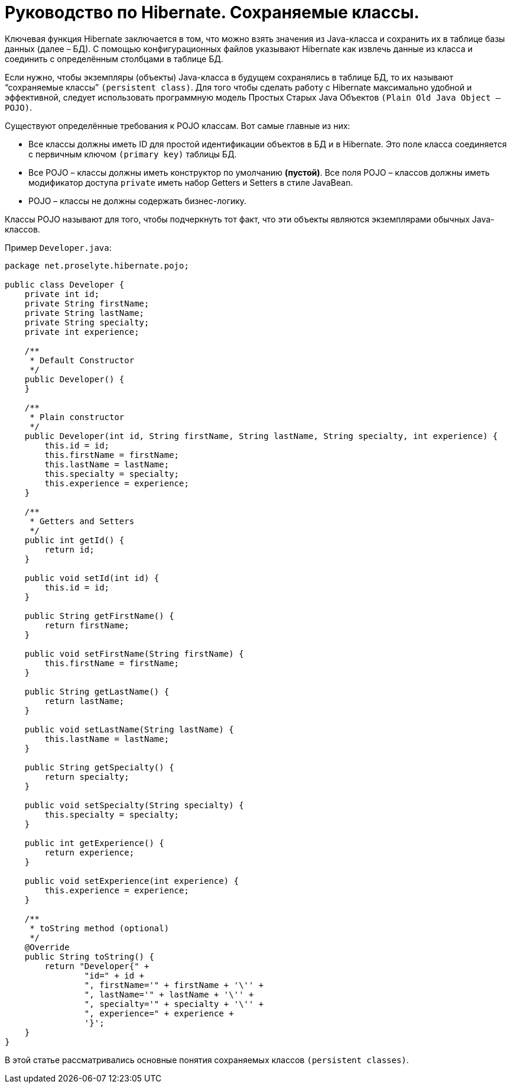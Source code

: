 = Руководство по Hibernate. Сохраняемые классы.

Ключевая функция Hibernate заключается в том, что можно взять значения из Java-класса и сохранить их в таблице базы данных (далее – БД). С помощью конфигурационных файлов указывают Hibernate как извлечь данные из класса и соединить с определённым столбцами в таблице БД.

Если нужно, чтобы экземпляры (объекты) Java-класса в будущем сохранялись в таблице БД, то их называют “сохраняемые классы” `(persistent class)`. Для того чтобы сделать работу с Hibernate максимально удобной и эффективной, следует использовать программную модель Простых Старых Java Объектов `(Plain Old Java Object – POJO)`.

Существуют определённые требования к POJO классам. Вот самые главные из них:

* Все классы должны иметь ID для простой идентификации объектов в БД и в Hibernate. Это поле класса соединяется с первичным ключом `(primary key)` таблицы БД.
* Все POJO – классы должны иметь конструктор по умолчанию *(пустой)*. Все поля POJO – классов должны иметь модификатор доступа `private` иметь набор Getters и Setters в стиле JavaBean.
* POJO – классы не должны содержать бизнес-логику.

Классы POJO называют для того, чтобы подчеркнуть тот факт, что эти объекты являются экземплярами обычных Java-классов.

Пример `Developer.java`:

[source,java]
----
package net.proselyte.hibernate.pojo;

public class Developer {
    private int id;
    private String firstName;
    private String lastName;
    private String specialty;
    private int experience;

    /**
     * Default Constructor
     */
    public Developer() {
    }

    /**
     * Plain constructor
     */
    public Developer(int id, String firstName, String lastName, String specialty, int experience) {
        this.id = id;
        this.firstName = firstName;
        this.lastName = lastName;
        this.specialty = specialty;
        this.experience = experience;
    }

    /**
     * Getters and Setters
     */
    public int getId() {
        return id;
    }

    public void setId(int id) {
        this.id = id;
    }

    public String getFirstName() {
        return firstName;
    }

    public void setFirstName(String firstName) {
        this.firstName = firstName;
    }

    public String getLastName() {
        return lastName;
    }

    public void setLastName(String lastName) {
        this.lastName = lastName;
    }

    public String getSpecialty() {
        return specialty;
    }

    public void setSpecialty(String specialty) {
        this.specialty = specialty;
    }

    public int getExperience() {
        return experience;
    }

    public void setExperience(int experience) {
        this.experience = experience;
    }

    /**
     * toString method (optional)
     */
    @Override
    public String toString() {
        return "Developer{" +
                "id=" + id +
                ", firstName='" + firstName + '\'' +
                ", lastName='" + lastName + '\'' +
                ", specialty='" + specialty + '\'' +
                ", experience=" + experience +
                '}';
    }
}
----
В этой статье рассматривались основные понятия сохраняемых классов `(persistent classes)`.

